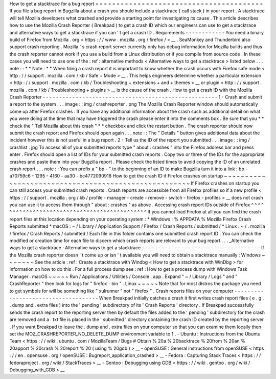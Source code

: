 How
to
get
a
stacktrace
for
a
bug
report
=
=
=
=
=
=
=
=
=
=
=
=
=
=
=
=
=
=
=
=
=
=
=
=
=
=
=
=
=
=
=
=
=
=
=
=
=
=
=
=
If
you
file
a
bug
report
in
Bugzilla
about
a
crash
you
should
include
a
stacktrace
(
call
stack
)
in
your
report
.
A
stacktrace
will
tell
Mozilla
developers
what
crashed
and
provide
a
starting
point
for
investigating
its
cause
.
This
article
describes
how
to
use
the
Mozilla
Crash
Reporter
(
Breakpad
)
to
get
a
crash
ID
which
our
engineers
can
use
to
get
a
stacktrace
and
alternative
ways
to
get
a
stacktrace
if
you
can
'
t
get
a
crash
ID
.
Requirements
-
-
-
-
-
-
-
-
-
-
-
-
You
need
a
binary
build
of
Firefox
from
Mozilla
.
org
<
https
:
/
/
www
.
mozilla
.
org
/
firefox
/
>
__
.
SeaMonkey
and
Thunderbird
also
support
crash
reporting
.
Mozilla
'
s
crash
report
server
currently
only
has
debug
information
for
Mozilla
builds
and
thus
the
crash
reporter
cannot
work
if
you
use
a
build
from
a
Linux
distribution
or
if
you
compile
from
source
code
.
In
these
cases
you
will
need
to
use
one
of
the
:
ref
:
alternative
methods
<
Alternative
ways
to
get
a
stacktrace
>
listed
below
.
.
.
note
:
:
*
*
Note
:
*
*
When
filing
a
crash
report
it
is
important
to
know
whether
the
crash
occurs
with
Firefox
safe
mode
<
http
:
/
/
support
.
mozilla
.
com
/
kb
/
Safe
+
Mode
>
__
.
This
helps
engineers
determine
whether
a
particular
extension
<
http
:
/
/
support
.
mozilla
.
com
/
kb
/
Troubleshooting
+
extensions
+
and
+
themes
>
__
or
plugin
<
http
:
/
/
support
.
mozilla
.
com
/
kb
/
Troubleshooting
+
plugins
>
__
is
the
cause
of
the
crash
.
How
to
get
a
crash
ID
with
the
Mozilla
Crash
Reporter
-
-
-
-
-
-
-
-
-
-
-
-
-
-
-
-
-
-
-
-
-
-
-
-
-
-
-
-
-
-
-
-
-
-
-
-
-
-
-
-
-
-
-
-
-
-
-
-
-
-
-
-
-
1
-
Crash
and
submit
a
report
to
the
system
.
.
.
image
:
:
img
/
crashreporter
.
png
The
Mozilla
Crash
Reporter
window
should
automatically
come
up
after
Firefox
crashes
.
If
you
have
any
additional
information
about
the
crash
such
as
additional
detail
on
what
you
were
doing
at
the
time
that
may
have
triggered
the
crash
please
enter
it
into
the
comments
box
.
Be
sure
that
you
*
*
check
the
"
Tell
Mozilla
about
this
crash
"
*
*
checkbox
and
click
the
restart
button
.
The
crash
reporter
should
now
submit
the
crash
report
and
Firefox
should
open
again
.
.
.
note
:
:
The
"
Details
"
button
gives
additional
data
about
the
incident
however
this
is
not
useful
in
a
bug
report
.
2
-
Tell
us
the
ID
of
the
report
you
submitted
.
.
.
image
:
:
img
/
crashlist
.
jpg
To
access
all
of
your
submitted
reports
type
"
about
:
crashes
"
into
the
Firefox
address
bar
and
press
enter
.
Firefox
should
open
a
list
of
IDs
for
your
submitted
crash
reports
.
Copy
two
or
three
of
the
IDs
for
the
appropriate
crashes
and
paste
them
into
your
Bugzilla
report
.
Please
check
the
listed
times
to
avoid
copying
the
ID
of
an
unrelated
crash
report
.
.
.
note
:
:
You
can
prefix
a
"
bp
-
"
to
the
beginning
of
an
ID
to
make
Bugzilla
turn
it
into
a
link
:
bp
-
a70759c6
-
1295
-
4160
-
aa30
-
bc4772090918
How
to
get
the
crash
ID
if
Firefox
crashes
on
startup
~
~
~
~
~
~
~
~
~
~
~
~
~
~
~
~
~
~
~
~
~
~
~
~
~
~
~
~
~
~
~
~
~
~
~
~
~
~
~
~
~
~
~
~
~
~
~
~
~
~
~
~
~
If
Firefox
crashes
on
startup
you
can
still
access
your
submitted
crash
reports
.
Crash
reports
are
accessible
from
all
Firefox
profiles
so
if
a
new
profile
<
https
:
/
/
support
.
mozilla
.
org
/
kb
/
profile
-
manager
-
create
-
remove
-
switch
-
firefox
-
profiles
>
__
does
not
crash
you
can
use
it
to
access
them
through
"
about
:
crashes
"
as
above
.
Accessing
crash
report
IDs
outside
of
Firefox
^
^
^
^
^
^
^
^
^
^
^
^
^
^
^
^
^
^
^
^
^
^
^
^
^
^
^
^
^
^
^
^
^
^
^
^
^
^
^
^
^
^
^
^
^
If
you
cannot
load
Firefox
at
all
you
can
find
the
crash
report
files
at
this
location
depending
on
your
operating
system
:
*
Windows
:
%
APPDATA
%
\
Mozilla
\
Firefox
\
Crash
Reports
\
submitted
\
*
macOS
:
~
/
Library
/
Application
Support
/
Firefox
/
Crash
Reports
/
submitted
/
*
Linux
:
~
/
.
mozilla
/
firefox
/
Crash
Reports
/
submitted
/
Each
file
in
this
folder
contains
one
submitted
crash
report
ID
.
You
can
check
the
modified
or
creation
time
for
each
file
to
discern
which
crash
reports
are
relevant
to
your
bug
report
.
.
.
_Alternative
ways
to
get
a
stacktrace
:
Alternative
ways
to
get
a
stacktrace
-
-
-
-
-
-
-
-
-
-
-
-
-
-
-
-
-
-
-
-
-
-
-
-
-
-
-
-
-
-
-
-
-
-
-
-
If
the
Mozilla
crash
reporter
doesn
'
t
come
up
or
isn
'
t
available
you
will
need
to
obtain
a
stacktrace
manually
:
Windows
~
~
~
~
~
~
~
See
the
article
:
ref
:
Create
a
stacktrace
with
Windbg
<
How
to
get
a
stacktrace
with
WinDbg
>
for
information
on
how
to
do
this
.
For
a
full
process
dump
see
:
ref
:
How
to
get
a
process
dump
with
Windows
Task
Manager
.
macOS
~
~
~
~
~
Run
/
Applications
/
Utilities
/
Console
.
app
.
Expand
"
~
/
Library
/
Logs
"
and
"
CrashReporter
"
then
look
for
logs
for
"
firefox
-
bin
"
.
Linux
~
~
~
~
~
Note
that
for
most
distros
the
package
you
need
to
get
symbols
for
will
be
something
like
"
xulrunner
"
not
"
firefox
"
.
Crash
reports
files
on
your
computer
-
-
-
-
-
-
-
-
-
-
-
-
-
-
-
-
-
-
-
-
-
-
-
-
-
-
-
-
-
-
-
-
-
-
-
-
When
Breakpad
initially
catches
a
crash
it
first
writes
crash
report
files
(
e
.
g
.
.
dump
and
.
extra
files
)
into
the
'
pending
'
subdirectory
of
its
'
Crash
Reports
'
directory
.
If
Breakpad
successfully
sends
the
crash
report
to
the
reporting
server
then
by
default
the
files
added
to
the
'
pending
'
subdirectory
for
the
crash
are
removed
and
a
.
txt
file
is
placed
in
the
'
submitted
'
directory
containing
the
crash
ID
created
by
the
reporting
server
.
If
you
want
Breakpad
to
leave
the
.
dump
and
.
extra
files
on
your
computer
so
that
you
can
examine
them
locally
then
set
the
MOZ_CRASHREPORTER_NO_DELETE_DUMP
environment
variable
to
1
.
-
Ubuntu
:
Instructions
from
the
Ubuntu
Team
<
https
:
/
/
wiki
.
ubuntu
.
com
/
MozillaTeam
/
Bugs
#
Obtain
%
20a
%
20backtrace
%
20from
%
20an
%
20apport
%
20crash
%
20report
%
20
(
using
%
20gdb
)
>
__
-
openSUSE
:
General
instructions
from
openSUSE
<
https
:
/
/
en
.
opensuse
.
org
/
openSUSE
:
Bugreport_application_crashed
>
__
-
Fedora
:
Capturing
Stack
Traces
<
https
:
/
/
fedoraproject
.
org
/
wiki
/
StackTraces
>
__
-
Gentoo
:
Debugging
using
GDB
<
https
:
/
/
wiki
.
gentoo
.
org
/
wiki
/
Debugging_with_GDB
>
__
